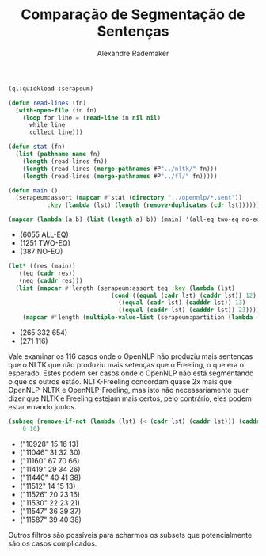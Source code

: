 #+title: Comparação de Segmentação de Sentenças
#+author: Alexandre Rademaker

#+BEGIN_SRC lisp
  (ql:quickload :serapeum)

  (defun read-lines (fn)
    (with-open-file (in fn)
      (loop for line = (read-line in nil nil)
	    while line
	    collect line)))

  (defun stat (fn)
    (list (pathname-name fn)
	  (length (read-lines fn))
	  (length (read-lines (merge-pathnames #P"../nltk/" fn)))
	  (length (read-lines (merge-pathnames #P"../fl/" fn)))))

  (defun main ()
    (serapeum:assort (mapcar #'stat (directory "../opennlp/*.sent"))
		     :key (lambda (lst) (length (remove-duplicates (cdr lst))))))
#+END_SRC

#+RESULTS:
: MAIN

#+BEGIN_SRC lisp :results list 
  (mapcar (lambda (a b) (list (length a) b)) (main) '(all-eq two-eq no-eq))
#+END_SRC

#+RESULTS[d1c66e04f04e8d8604d5fe7a0fec634f191ec957]:
- (6055 ALL-EQ)
- (1251 TWO-EQ)
- (387 NO-EQ)


#+BEGIN_SRC lisp :results list 
  (let* ((res (main))
	 (teq (cadr res))
	 (neq (caddr res)))
    (list (mapcar #'length (serapeum:assort teq :key (lambda (lst)
						       (cond ((equal (cadr lst) (caddr lst)) 12)
							     ((equal (cadr lst) (cadddr lst)) 13)
							     ((equal (caddr lst) (cadddr lst)) 23)))))
	  (mapcar #'length (multiple-value-list (serapeum:partition (lambda (lst) (apply #'> (cdr lst))) neq)))))
#+END_SRC

#+RESULTS[28d9fa48c5cdefa3f9a429fcbd54a0a3ff96d37d]:
- (265 332 654)
- (271 116)

Vale examinar os 116 casos onde o OpenNLP não produziu mais sentenças
que o NLTK que não produziu mais setenças que o Freeling, o que era o
esperado. Estes podem ser casos onde o OpenNLP não está segmentando o
que os outros estão. NLTK-Freeling concordam quase 2x mais que
OpenNLP-NLTK e OpenNLP-Freeling, mas isto não necessariamente quer
dizer que NLTK e Freeling estejam mais certos, pelo contrário, eles
podem estar errando juntos.


#+BEGIN_SRC lisp :results list :cache yes
  (subseq (remove-if-not (lambda (lst) (< (cadr lst) (caddr lst))) (caddr (main)))
	  0 10)
#+END_SRC

#+RESULTS[6454b1d17bb58557f15e110f44a0e619862058be]:
- ("10928" 15 16 13)
- ("11046" 31 32 30)
- ("11160" 67 70 66)
- ("11419" 29 34 26)
- ("11440" 40 41 38)
- ("11512" 14 15 13)
- ("11526" 20 23 16)
- ("11530" 22 23 21)
- ("11547" 36 39 37)
- ("11587" 39 40 38)


Outros filtros são possíveis para acharmos os subsets que
potencialmente são os casos complicados.
